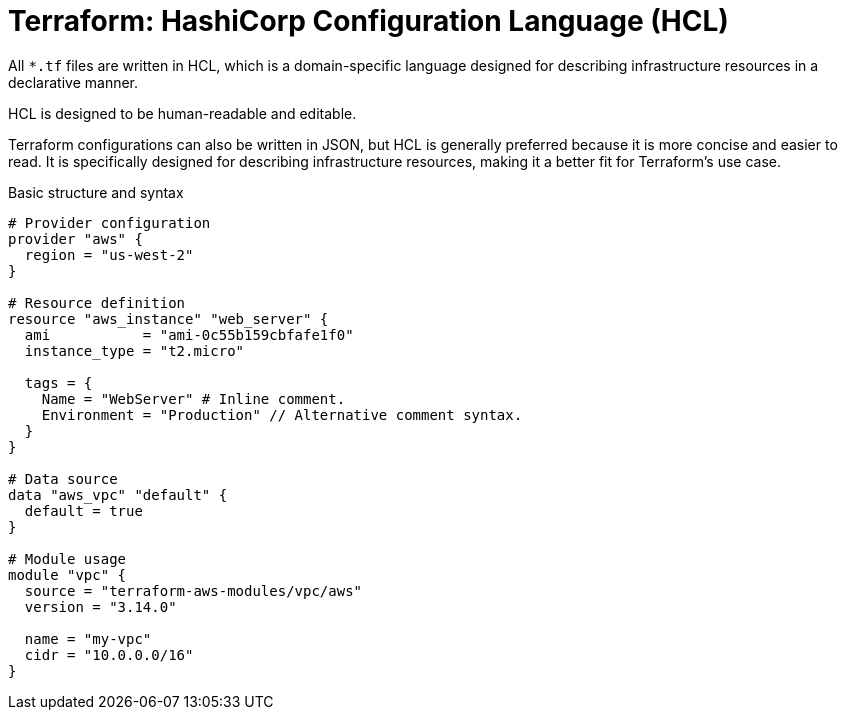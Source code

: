 = Terraform: HashiCorp Configuration Language (HCL)

All `*.tf` files are written in HCL, which is a domain-specific language designed for describing infrastructure resources in a declarative manner.

HCL is designed to be human-readable and editable.

Terraform configurations can also be written in JSON, but HCL is generally preferred because it is more concise and easier to read. It is specifically designed for describing infrastructure resources, making it a better fit for Terraform's use case.

.Basic structure and syntax
[source]
----
# Provider configuration
provider "aws" {
  region = "us-west-2"
}

# Resource definition
resource "aws_instance" "web_server" {
  ami           = "ami-0c55b159cbfafe1f0"
  instance_type = "t2.micro"

  tags = {
    Name = "WebServer" # Inline comment.
    Environment = "Production" // Alternative comment syntax.
  }
}

# Data source
data "aws_vpc" "default" {
  default = true
}

# Module usage
module "vpc" {
  source = "terraform-aws-modules/vpc/aws"
  version = "3.14.0"

  name = "my-vpc"
  cidr = "10.0.0.0/16"
}
----
